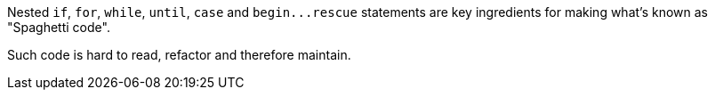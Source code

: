 Nested ``++if++``, ``++for++``, ``++while++``, ``++until++``, ``++case++`` and ``++begin...rescue++`` statements are key ingredients for making what's known as "Spaghetti code".


Such code is hard to read, refactor and therefore maintain.
